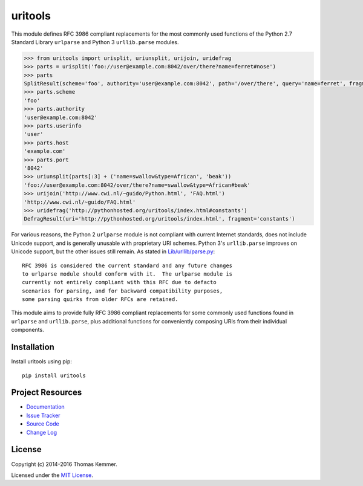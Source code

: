 uritools
========================================================================

This module defines RFC 3986 compliant replacements for the most
commonly used functions of the Python 2.7 Standard Library
``urlparse`` and Python 3 ``urllib.parse`` modules.

.. code-block:: pycon

    >>> from uritools import urisplit, uriunsplit, urijoin, uridefrag
    >>> parts = urisplit('foo://user@example.com:8042/over/there?name=ferret#nose')
    >>> parts
    SplitResult(scheme='foo', authority='user@example.com:8042', path='/over/there', query='name=ferret', fragment='nose')
    >>> parts.scheme
    'foo'
    >>> parts.authority
    'user@example.com:8042'
    >>> parts.userinfo
    'user'
    >>> parts.host
    'example.com'
    >>> parts.port
    '8042'
    >>> uriunsplit(parts[:3] + ('name=swallow&type=African', 'beak'))
    'foo://user@example.com:8042/over/there?name=swallow&type=African#beak'
    >>> urijoin('http://www.cwi.nl/~guido/Python.html', 'FAQ.html')
    'http://www.cwi.nl/~guido/FAQ.html'
    >>> uridefrag('http://pythonhosted.org/uritools/index.html#constants')
    DefragResult(uri='http://pythonhosted.org/uritools/index.html', fragment='constants')

For various reasons, the Python 2 ``urlparse`` module is not compliant
with current Internet standards, does not include Unicode support, and
is generally unusable with proprietary URI schemes.  Python 3's
``urllib.parse`` improves on Unicode support, but the other issues still
remain.  As stated in `Lib/urllib/parse.py
<https://hg.python.org/cpython/file/3.5/Lib/urllib/parse.py>`_::

    RFC 3986 is considered the current standard and any future changes
    to urlparse module should conform with it.  The urlparse module is
    currently not entirely compliant with this RFC due to defacto
    scenarios for parsing, and for backward compatibility purposes,
    some parsing quirks from older RFCs are retained.

This module aims to provide fully RFC 3986 compliant replacements for
some commonly used functions found in ``urlparse`` and
``urllib.parse``, plus additional functions for conveniently composing
URIs from their individual components.


Installation
------------------------------------------------------------------------

Install uritools using pip::

    pip install uritools


Project Resources
------------------------------------------------------------------------

.. image:: http://img.shields.io/pypi/v/uritools.svg?style=flat
    :target: https://pypi.python.org/pypi/uritools/
    :alt: Latest PyPI version

.. image:: http://img.shields.io/pypi/dm/uritools.svg?style=flat
    :target: https://pypi.python.org/pypi/uritools/
    :alt: Number of PyPI downloads

.. image:: http://img.shields.io/travis/tkem/uritools/master.svg?style=flat
    :target: https://travis-ci.org/tkem/uritools/
    :alt: Travis CI build status

.. image:: http://img.shields.io/coveralls/tkem/uritools/master.svg?style=flat
   :target: https://coveralls.io/r/tkem/uritools
   :alt: Test coverage

- `Documentation`_
- `Issue Tracker`_
- `Source Code`_
- `Change Log`_


License
------------------------------------------------------------------------

Copyright (c) 2014-2016 Thomas Kemmer.

Licensed under the `MIT License`_.


.. _Documentation: http://pythonhosted.org/uritools/
.. _Issue Tracker: https://github.com/tkem/uritools/issues/
.. _Source Code: https://github.com/tkem/uritools/
.. _Change Log: https://github.com/tkem/uritools/blob/master/CHANGES.rst
.. _MIT License: http://raw.github.com/tkem/uritools/master/LICENSE
